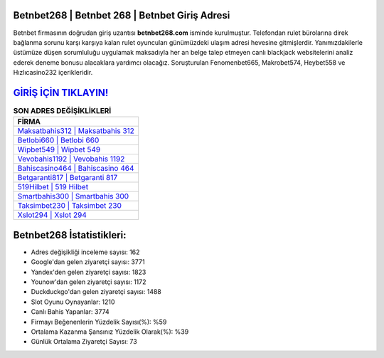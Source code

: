 ﻿Betnbet268 | Betnbet 268 | Betnbet Giriş Adresi
===================================

.. image:: images/betnbet-giris.jpg
   :width: 600
   
Betnbet firmasının doğrudan giriş uzantısı **betnbet268.com** isminde kurulmuştur. Telefondan rulet bürolarına direk bağlanma sorunu karşı karşıya kalan rulet oyuncuları günümüzdeki ulaşım adresi hevesine gitmişlerdir. Yanımızdakilerle üstümüze düşen sorumluluğu uygulamak maksadıyla her an belge talep etmeyen canlı blackjack websitelerini analiz ederek deneme bonusu alacaklara yardımcı olacağız. Soruşturulan Fenomenbet665, Makrobet574, Heybet558 ve Hızlıcasino232 içerikleridir.

`GİRİŞ İÇİN TIKLAYIN! <https://uclck.me/gonow>`_
==============

.. list-table:: **SON ADRES DEĞİŞİKLİKLERİ**
   :widths: 100
   :header-rows: 1

   * - FİRMA
   * - `Maksatbahis312 | Maksatbahis 312 <maksatbahis312-maksatbahis-312-maksatbahis-giris-adresi.html>`_
   * - `Betlobi660 | Betlobi 660 <betlobi660-betlobi-660-betlobi-giris-adresi.html>`_
   * - `Wipbet549 | Wipbet 549 <wipbet549-wipbet-549-wipbet-giris-adresi.html>`_	 
   * - `Vevobahis1192 | Vevobahis 1192 <vevobahis1192-vevobahis-1192-vevobahis-giris-adresi.html>`_	 
   * - `Bahiscasino464 | Bahiscasino 464 <bahiscasino464-bahiscasino-464-bahiscasino-giris-adresi.html>`_ 
   * - `Betgaranti817 | Betgaranti 817 <betgaranti817-betgaranti-817-betgaranti-giris-adresi.html>`_
   * - `519Hilbet | 519 Hilbet <519hilbet-519-hilbet-hilbet-giris-adresi.html>`_	 
   * - `Smartbahis300 | Smartbahis 300 <smartbahis300-smartbahis-300-smartbahis-giris-adresi.html>`_
   * - `Taksimbet230 | Taksimbet 230 <taksimbet230-taksimbet-230-taksimbet-giris-adresi.html>`_
   * - `Xslot294 | Xslot 294 <xslot294-xslot-294-xslot-giris-adresi.html>`_
	 
Betnbet268 İstatistikleri:
===================================	 
* Adres değişikliği inceleme sayısı: 162
* Google'dan gelen ziyaretçi sayısı: 3771
* Yandex'den gelen ziyaretçi sayısı: 1823
* Younow'dan gelen ziyaretçi sayısı: 1172
* Duckduckgo'dan gelen ziyaretçi sayısı: 1488
* Slot Oyunu Oynayanlar: 1210
* Canlı Bahis Yapanlar: 3774
* Firmayı Beğenenlerin Yüzdelik Sayısı(%): %59
* Ortalama Kazanma Şansınız Yüzdelik Olarak(%): %39
* Günlük Ortalama Ziyaretçi Sayısı: 73
